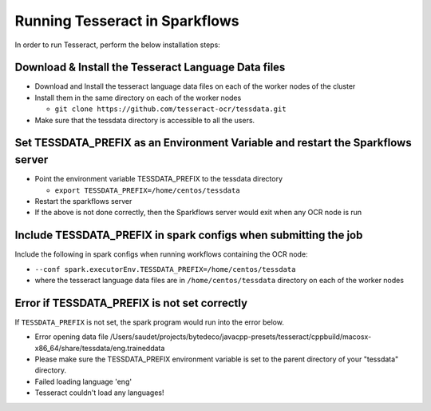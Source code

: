 Running Tesseract in Sparkflows
=====================

In order to run Tesseract, perform the below installation steps:

Download & Install the Tesseract Language Data  files
-------
 
* Download and Install the tesseract language data files on each of the worker nodes of the cluster
* Install them in the same directory on each of the worker nodes

  * ``git clone https://github.com/tesseract-ocr/tessdata.git``
* Make sure that the tessdata directory is accessible to all the users.  


Set TESSDATA_PREFIX as an Environment Variable and restart the Sparkflows server
-----

* Point the environment variable TESSDATA_PREFIX to the tessdata directory

  * ``export TESSDATA_PREFIX=/home/centos/tessdata``
* Restart the sparkflows server

*  If the above is not done correctly, then the Sparkflows server would exit when any OCR node is run


Include TESSDATA_PREFIX in spark configs when submitting the job
--------

Include the following in spark configs when running workflows containing the OCR node:

* ``--conf spark.executorEnv.TESSDATA_PREFIX=/home/centos/tessdata``
* where the tesseract language data files are in ``/home/centos/tessdata`` directory on each of the worker nodes


Error if TESSDATA_PREFIX is not set correctly
-----

 
If ``TESSDATA_PREFIX`` is not set, the spark program would run into the error below.

* Error opening data file /Users/saudet/projects/bytedeco/javacpp-presets/tesseract/cppbuild/macosx-x86_64/share/tessdata/eng.traineddata
* Please make sure the TESSDATA_PREFIX environment variable is set to the parent directory of your "tessdata" directory.
* Failed loading language 'eng'
* Tesseract couldn't load any languages!

